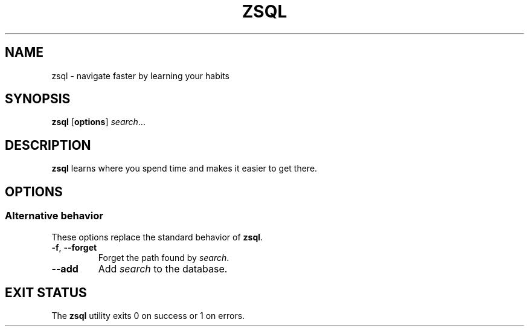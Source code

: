.TH ZSQL 1 "2020-08-19" "zsql 1.0.0" "zsql"
.nh
.SH NAME
zsql - navigate faster by learning your habits
.SH SYNOPSIS
\fBzsql\fP [\fBoptions\fP] \fIsearch\fP...
.SH DESCRIPTION
.B zsql
learns where you spend time and makes it easier to get there.
.SH OPTIONS
.SS Alternative behavior
These options replace the standard behavior of \fBzsql\fP.
.TP
\fB\-f\fP, \fB\-\-forget\fP
Forget the path found by \fIsearch\fP.
.TP
\fB\-\-add\fP
Add \fIsearch\fP to the database.
.SH EXIT STATUS
The \fBzsql\fP utility exits 0 on success or 1 on errors.
